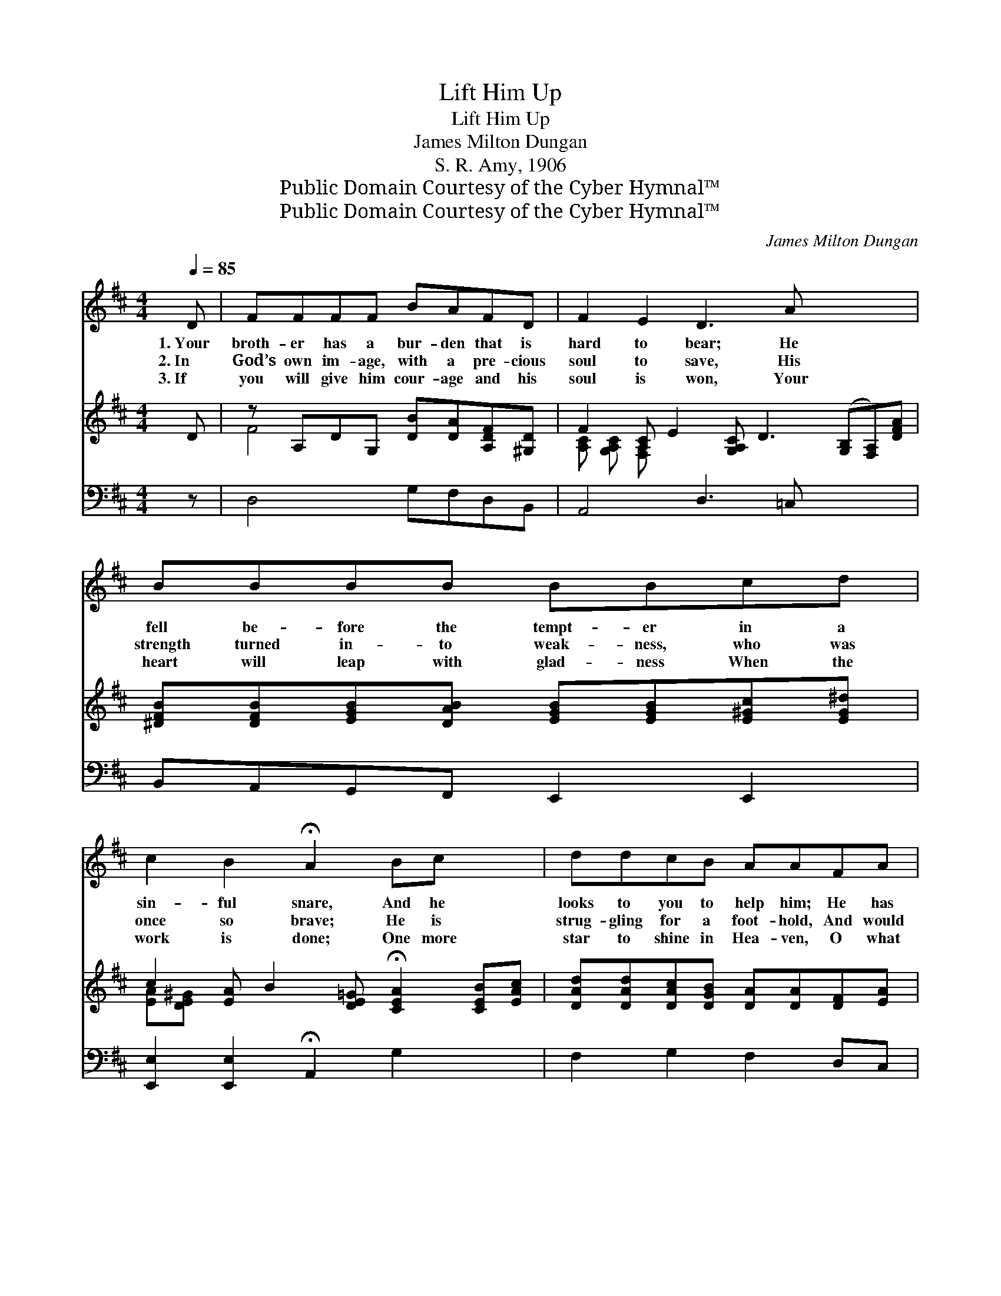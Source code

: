 X:1
T:Lift Him Up
T:Lift Him Up
T:James Milton Dungan
T:S. R. Amy, 1906
T:Public Domain Courtesy of the Cyber Hymnal™
T:Public Domain Courtesy of the Cyber Hymnal™
C:James Milton Dungan
Z:Public Domain
Z:Courtesy of the Cyber Hymnal™
%%score ( 1 2 ) ( 3 4 ) 5
L:1/8
Q:1/4=85
M:4/4
K:D
V:1 treble 
V:2 treble 
V:3 treble 
V:4 treble 
V:5 bass 
V:1
 D | FFFF BAFD | F2 E2 D3 A x4 | BBBB BBcd | c2 B2 !fermata!A2 Bc x2 | ddcB AAFA | %6
w: 1.~Your|broth- er has a bur- den that is|hard to bear; He|fell be- fore the tempt- er in a|sin- ful snare, And he|looks to you to help him; He has|
w: 2.~In|God’s own im- age, with a pre- cious|soul to save, His|strength turned in- to weak- ness, who was|once so brave; He is|strug- gling for a foot- hold, And would|
w: 3.~If|you will give him cour- age and his|soul is won, Your|heart will leap with glad- ness When the|work is done; One more|star to shine in Hea- ven, O what|
 BBDE !fermata!F2 AA | dcBd A!fermata!F D>E | F2 F>E !fermata!D2 ||"^Chorus or Quartet" [GA]>[GA] | %10
w: drained the bit- ter cup: In the|name of Christ your Sav- ior, Lift him|up, lift him up.||
w: fain re- nounce the cup: In the|name of Christ your Sav- ior, Lift him|up, lift him up.|Lift him|
w: joy will fill your cup! In the|name of Christ your Sav- ior, Lift him|up, lift him up.||
 d4- [Fd]>[Fc] [GB]>[Gd] | [FA]2 [DF]4 [FA]>[DB] | G6 [CA]>[CB] | F6 [GA]>[GA] | %14
w: ||||
w: up, lift up your bro-|* ther; Lift him|up, lift him|up; In the|
w: ||||
 d4- [Fd]>[Fc] [GB]>[Gd] | [FA]2 [DF]4 D>[DE] | F6 !fermata![CF]>[A,E] | [A,D]6 z |] %18
w: ||||
w: name of Christ your Sav-|* ior, Lift him|up, lift him|up.|
w: ||||
V:2
 x | x8 | x12 | x8 | x10 | x8 | x8 | x8 | x6 || x2 | F2 F3/2 F/ x4 | x8 | (C2 C>C C2) x2 | %13
 (D2 D>D D2) x2 | F2 F>F x4 | x6 D3/2 x/ | (D2 D>D D2) x2 | x7 |] %18
V:3
 D | z A,DG, [DB][DA][A,DF][^G,D] | F2 [A,C] E2 [G,A,C] D3 ([G,B,][F,A,])[DFA] | %3
 [^DFB][DFB][EGB][DAB] [EGB][EGB][E^Gc][EG^d] | c2 [EA] B2 [DE=G] !fermata![CEA]2 [CEB][EAc] | %5
 [DAd][DAd][DAc][DGB] [DA][DA][DF][EA] | [DFB][DFB][B,D][B,E] [^A,CF]2 [CG=A][CGA] | %7
 [DFd][DAc][DGB][DFd] [DFA][A,DF] [B,D]>[DE] | [DF]2 [A,CF]>[G,A,CE] !fermata![F,A,D]2 || x2 | x8 | %11
 x8 | x8 | x8 | x8 | x8 | x8 | x7 |] %18
V:4
 x | F4 x4 | [A,C] [G,A,C] [F,A,] x9 | x8 | [EA][DE^G] x8 | x8 | x8 | x8 | x6 || x2 | x8 | x8 | %12
 x8 | x8 | x8 | x8 | x8 | x7 |] %18
V:5
 z | D,4 G,F,D,B,, | A,,4 D,3 =C, x4 | B,,A,,G,,F,, E,,2 E,,2 | %4
w: ||||
 [E,,E,]2 [E,,E,]2 !fermata!A,,2 G,2 x2 | F,2 G,2 F,2 D,C, | B,,2 [G,,G,]2 !fermata![F,,F,]2 E,2 | %7
w: |||
 [D,,D,]2 [D,,D,]2 !fermata![D,,D,]2 [B,,F,]>[B,,^G,] | [A,,A,]2 [A,,,A,,]2 !fermata![D,,D,]2 || %9
w: ||
 [A,C]>[A,C] | [D,D]2 [D,D]>[D,D] [D,D]>[D,D] [G,D]>[G,B,] | [D,D]2 [D,A,]4 [D,A,]>[D,F,] | %12
w: |* Lift him up, * * *||
 [E,A,]2 [A,,A,]>[A,,A,] [A,,A,]2 [A,,A,]>[A,,A,] | [D,A,]2 [D,A,]>[D,A,] [D,A,]2 [A,C]>[A,C] | %14
w: ||
 [D,D]2 [D,D]>[D,D] [D,D]>[D,D] [G,D]>[G,B,] | [D,D]2 [D,D]4 [B,,F,]>[B,,^G,] | %16
w: ||
 [A,,A,]2 [A,,A,]>[A,,A,] [A,,A,]2 !fermata![A,,G,]>[A,,G,] | [D,F,]6 z |] %18
w: ||

